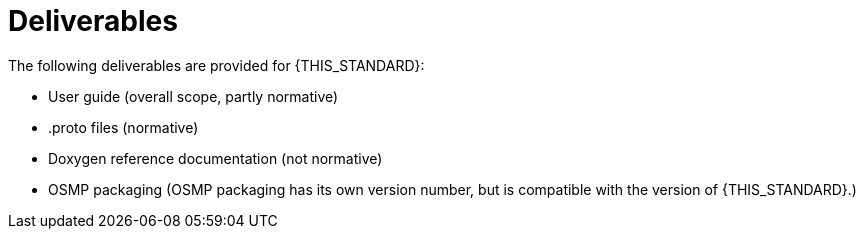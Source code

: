 = Deliverables

The following deliverables are provided for {THIS_STANDARD}:

* User guide (overall scope, partly normative)
* .proto files (normative)
* Doxygen reference documentation (not normative)
* OSMP packaging (OSMP packaging has its own version number, but is compatible with the version of {THIS_STANDARD}.)